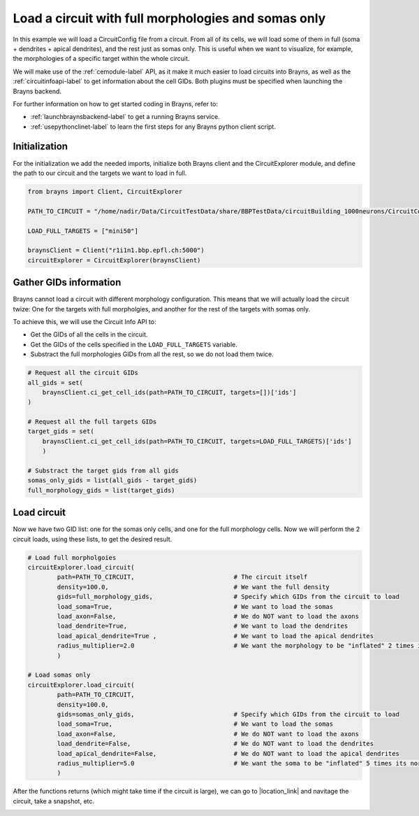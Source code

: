 .. |location_link| raw:: html

   <a href="http://webbrayns.ocp.bbp.epfl.ch" target="_blank">WebBrayns</a>

Load a circuit with full morphologies and somas only
====================================================

In this example we will load a CircuitConfig file from a circuit. From all of its
cells, we will load some of them in full (soma + dendrites + apical dendrites), and
the rest just as somas only. This is useful when we want to visualize, for example,
the morphologies of a specific target within the whole circuit.

We will make use of the :ref:`cemodule-label` API, as it make it much easier to load
circuits into Brayns, as well as the :ref:`circuitinfoapi-label` to get information
about the cell GIDs. Both plugins must be specified when launching the Brayns backend.

For further information on how to get started coding in Brayns, refer to:

* :ref:`launchbraynsbackend-label` to get a running Brayns service.
* :ref:`usepythonclinet-label` to learn the first steps for any Brayns python client script.

Initialization
~~~~~~~~~~~~~~

For the initialization we add the needed imports, initialize both Brayns client and the
CircuitExplorer module, and define the path to our circuit and the targets we want to
load in full.

.. code-block:: python

    from brayns import Client, CircuitExplorer

    PATH_TO_CIRCUIT = "/home/nadir/Data/CircuitTestData/share/BBPTestData/circuitBuilding_1000neurons/CircuitConfig"

    LOAD_FULL_TARGETS = ["mini50"]

    braynsClient = Client("r1i1n1.bbp.epfl.ch:5000")
    circuitExplorer = CircuitExplorer(braynsClient)

Gather GIDs information
~~~~~~~~~~~~~~~~~~~~~~~

Brayns cannot load a circuit with different morphology configuration. This means that
we will actually load the circuit twize: One for the targets with full morpholgies, and
another for the rest of the targets with somas only.

To achieve this, we will use the Circuit Info API to:

*  Get the GIDs of all the cells in the circuit.
*  Get the GIDs of the cells specified in the ``LOAD_FULL_TARGETS`` variable.
*  Substract the full morphologies GIDs from all the rest, so we do not load them twice.

.. code-block:: python

    # Request all the circuit GIDs
    all_gids = set(
        braynsClient.ci_get_cell_ids(path=PATH_TO_CIRCUIT, targets=[])['ids']
    )

    # Request all the full targets GIDs
    target_gids = set(
        braynsClient.ci_get_cell_ids(path=PATH_TO_CIRCUIT, targets=LOAD_FULL_TARGETS)['ids']
        )

    # Substract the target gids from all gids
    somas_only_gids = list(all_gids - target_gids)
    full_morphology_gids = list(target_gids)

Load circuit
~~~~~~~~~~~~

Now we have two GID list: one for the somas only cells, and one for the full morphology cells.
Now we will perform the 2 circuit loads, using these lists, to get the desired result.

.. code-block:: python

    # Load full morpholgoies
    circuitExplorer.load_circuit(
            path=PATH_TO_CIRCUIT,                           # The circuit itself
            density=100.0,                                  # We want the full density
            gids=full_morphology_gids,                      # Specify which GIDs from the circuit to load
            load_soma=True,                                 # We want to load the somas
            load_axon=False,                                # We do NOT want to load the axons
            load_dendrite=True,                             # We want to load the dendrites
            load_apical_dendrite=True ,                     # We want to load the apical dendrites
            radius_multiplier=2.0                           # We want the morphology to be "inflated" 2 times its normal size.
            )

    # Load somas only
    circuitExplorer.load_circuit(
            path=PATH_TO_CIRCUIT,
            density=100.0,
            gids=somas_only_gids,                           # Specify which GIDs from the circuit to load
            load_soma=True,                                 # We want to load the somas
            load_axon=False,                                # We do NOT want to load the axons
            load_dendrite=False,                            # We do NOT want to load the dendrites
            load_apical_dendrite=False,                     # We do NOT want to load the apical dendrites
            radius_multiplier=5.0                           # We want the soma to be "inflated" 5 times its normal size.
            )


After the functions returns (which might take time if the circuit is large),  we can go to
|location_link| and navitage the circuit, take a snapshot, etc.

.. image:: _static/load_full_somas.png
   :width: 100%
   :align: center
